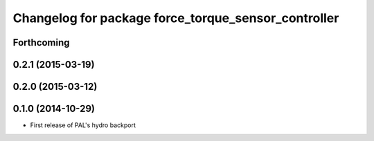 ^^^^^^^^^^^^^^^^^^^^^^^^^^^^^^^^^^^^^^^^^^^^^^^^^^^^
Changelog for package force_torque_sensor_controller
^^^^^^^^^^^^^^^^^^^^^^^^^^^^^^^^^^^^^^^^^^^^^^^^^^^^

Forthcoming
-----------

0.2.1 (2015-03-19)
------------------

0.2.0 (2015-03-12)
------------------

0.1.0 (2014-10-29)
------------------
* First release of PAL's hydro backport
